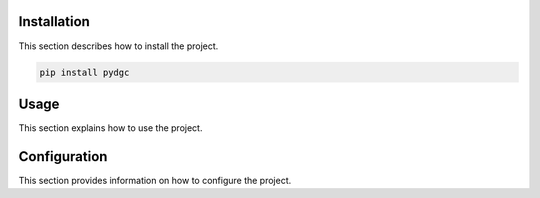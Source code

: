 Installation
============

This section describes how to install the project.

.. code-block:: bash

   pip install pydgc

Usage
=====

This section explains how to use the project.

Configuration
=============

This section provides information on how to configure the project.